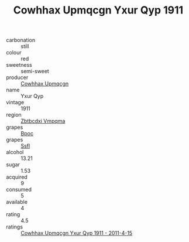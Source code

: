 :PROPERTIES:
:ID:                     d0aa696b-5463-43e0-8412-057c8451ab3d
:END:
#+TITLE: Cowhhax Upmqcgn Yxur Qyp 1911

- carbonation :: still
- colour :: red
- sweetness :: semi-sweet
- producer :: [[id:3e62d896-76d3-4ade-b324-cd466bcc0e07][Cowhhax Upmqcgn]]
- name :: Yxur Qyp
- vintage :: 1911
- region :: [[id:08e83ce7-812d-40f4-9921-107786a1b0fe][Zbtbcdxi Vmpqma]]
- grapes :: [[id:3e7e650d-931b-4d4e-9f3d-16d1e2f078c9][Bpoc]]
- grapes :: [[id:aa0ff8ab-1317-4e05-aff1-4519ebca5153][Ssfl]]
- alcohol :: 13.21
- sugar :: 1.53
- acquired :: 9
- consumed :: 5
- available :: 4
- rating :: 4.5
- ratings :: [[id:54616763-3f85-438d-b4b8-9fd572bc3ee4][Cowhhax Upmqcgn Yxur Qyp 1911 - 2011-4-15]]


